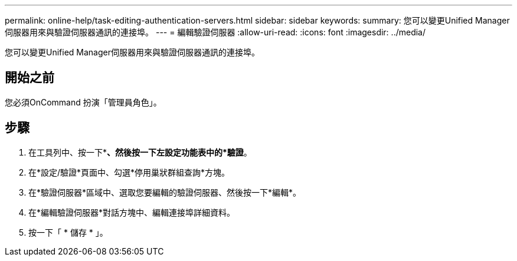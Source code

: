 ---
permalink: online-help/task-editing-authentication-servers.html 
sidebar: sidebar 
keywords:  
summary: 您可以變更Unified Manager伺服器用來與驗證伺服器通訊的連接埠。 
---
= 編輯驗證伺服器
:allow-uri-read: 
:icons: font
:imagesdir: ../media/


[role="lead"]
您可以變更Unified Manager伺服器用來與驗證伺服器通訊的連接埠。



== 開始之前

您必須OnCommand 扮演「管理員角色」。



== 步驟

. 在工具列中、按一下*image:../media/clusterpage-settings-icon.gif[""]*、然後按一下左設定功能表中的*驗證*。
. 在*設定/驗證*頁面中、勾選*停用巢狀群組查詢*方塊。
. 在*驗證伺服器*區域中、選取您要編輯的驗證伺服器、然後按一下*編輯*。
. 在*編輯驗證伺服器*對話方塊中、編輯連接埠詳細資料。
. 按一下「 * 儲存 * 」。

